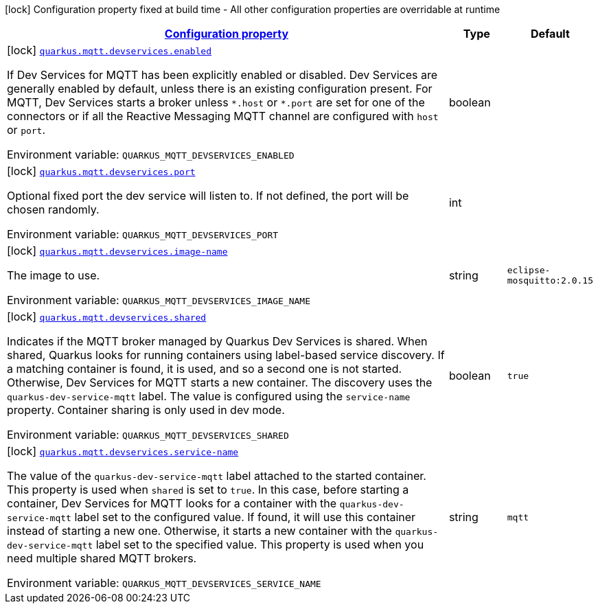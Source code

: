 
:summaryTableId: quarkus-smallrye-reactivemessaging-mqtt-general-config-items
[.configuration-legend]
icon:lock[title=Fixed at build time] Configuration property fixed at build time - All other configuration properties are overridable at runtime
[.configuration-reference, cols="80,.^10,.^10"]
|===

h|[[quarkus-smallrye-reactivemessaging-mqtt-general-config-items_configuration]]link:#quarkus-smallrye-reactivemessaging-mqtt-general-config-items_configuration[Configuration property]

h|Type
h|Default

a|icon:lock[title=Fixed at build time] [[quarkus-smallrye-reactivemessaging-mqtt-general-config-items_quarkus.mqtt.devservices.enabled]]`link:#quarkus-smallrye-reactivemessaging-mqtt-general-config-items_quarkus.mqtt.devservices.enabled[quarkus.mqtt.devservices.enabled]`

[.description]
--
If Dev Services for MQTT has been explicitly enabled or disabled. Dev Services are generally enabled by default, unless there is an existing configuration present. For MQTT, Dev Services starts a broker unless `++*++.host` or `++*++.port` are set for one of the connectors or if all the Reactive Messaging MQTT channel are configured with `host` or `port`.

ifdef::add-copy-button-to-env-var[]
Environment variable: env_var_with_copy_button:+++QUARKUS_MQTT_DEVSERVICES_ENABLED+++[]
endif::add-copy-button-to-env-var[]
ifndef::add-copy-button-to-env-var[]
Environment variable: `+++QUARKUS_MQTT_DEVSERVICES_ENABLED+++`
endif::add-copy-button-to-env-var[]
--|boolean 
|


a|icon:lock[title=Fixed at build time] [[quarkus-smallrye-reactivemessaging-mqtt-general-config-items_quarkus.mqtt.devservices.port]]`link:#quarkus-smallrye-reactivemessaging-mqtt-general-config-items_quarkus.mqtt.devservices.port[quarkus.mqtt.devservices.port]`

[.description]
--
Optional fixed port the dev service will listen to. 
If not defined, the port will be chosen randomly.

ifdef::add-copy-button-to-env-var[]
Environment variable: env_var_with_copy_button:+++QUARKUS_MQTT_DEVSERVICES_PORT+++[]
endif::add-copy-button-to-env-var[]
ifndef::add-copy-button-to-env-var[]
Environment variable: `+++QUARKUS_MQTT_DEVSERVICES_PORT+++`
endif::add-copy-button-to-env-var[]
--|int 
|


a|icon:lock[title=Fixed at build time] [[quarkus-smallrye-reactivemessaging-mqtt-general-config-items_quarkus.mqtt.devservices.image-name]]`link:#quarkus-smallrye-reactivemessaging-mqtt-general-config-items_quarkus.mqtt.devservices.image-name[quarkus.mqtt.devservices.image-name]`

[.description]
--
The image to use.

ifdef::add-copy-button-to-env-var[]
Environment variable: env_var_with_copy_button:+++QUARKUS_MQTT_DEVSERVICES_IMAGE_NAME+++[]
endif::add-copy-button-to-env-var[]
ifndef::add-copy-button-to-env-var[]
Environment variable: `+++QUARKUS_MQTT_DEVSERVICES_IMAGE_NAME+++`
endif::add-copy-button-to-env-var[]
--|string 
|`eclipse-mosquitto:2.0.15`


a|icon:lock[title=Fixed at build time] [[quarkus-smallrye-reactivemessaging-mqtt-general-config-items_quarkus.mqtt.devservices.shared]]`link:#quarkus-smallrye-reactivemessaging-mqtt-general-config-items_quarkus.mqtt.devservices.shared[quarkus.mqtt.devservices.shared]`

[.description]
--
Indicates if the MQTT broker managed by Quarkus Dev Services is shared. When shared, Quarkus looks for running containers using label-based service discovery. If a matching container is found, it is used, and so a second one is not started. Otherwise, Dev Services for MQTT starts a new container. 
The discovery uses the `quarkus-dev-service-mqtt` label. The value is configured using the `service-name` property. 
Container sharing is only used in dev mode.

ifdef::add-copy-button-to-env-var[]
Environment variable: env_var_with_copy_button:+++QUARKUS_MQTT_DEVSERVICES_SHARED+++[]
endif::add-copy-button-to-env-var[]
ifndef::add-copy-button-to-env-var[]
Environment variable: `+++QUARKUS_MQTT_DEVSERVICES_SHARED+++`
endif::add-copy-button-to-env-var[]
--|boolean 
|`true`


a|icon:lock[title=Fixed at build time] [[quarkus-smallrye-reactivemessaging-mqtt-general-config-items_quarkus.mqtt.devservices.service-name]]`link:#quarkus-smallrye-reactivemessaging-mqtt-general-config-items_quarkus.mqtt.devservices.service-name[quarkus.mqtt.devservices.service-name]`

[.description]
--
The value of the `quarkus-dev-service-mqtt` label attached to the started container. This property is used when `shared` is set to `true`. In this case, before starting a container, Dev Services for MQTT looks for a container with the `quarkus-dev-service-mqtt` label set to the configured value. If found, it will use this container instead of starting a new one. Otherwise, it starts a new container with the `quarkus-dev-service-mqtt` label set to the specified value. 
This property is used when you need multiple shared MQTT brokers.

ifdef::add-copy-button-to-env-var[]
Environment variable: env_var_with_copy_button:+++QUARKUS_MQTT_DEVSERVICES_SERVICE_NAME+++[]
endif::add-copy-button-to-env-var[]
ifndef::add-copy-button-to-env-var[]
Environment variable: `+++QUARKUS_MQTT_DEVSERVICES_SERVICE_NAME+++`
endif::add-copy-button-to-env-var[]
--|string 
|`mqtt`

|===